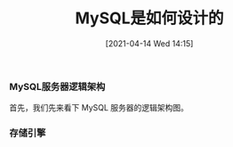 #+TITLE: MySQL是如何设计的
#+DATE: [2021-04-14 Wed 14:15]

*** MySQL服务器逻辑架构
首先，我们先来看下 MySQL 服务器的逻辑架构图。
[[file:./images/mysql-architecture.png]]

*** 存储引擎


